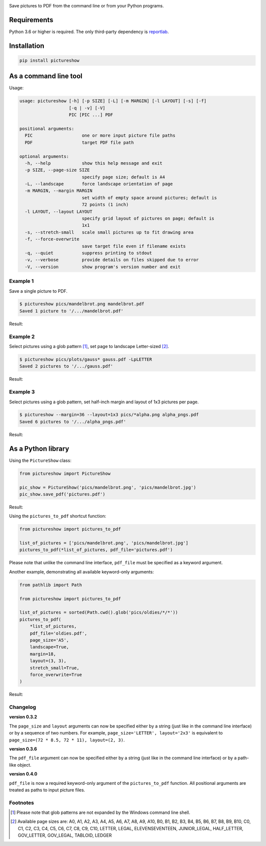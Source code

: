 |pytest| |pylint| |release| |license| |pyversions| |format|

Save pictures to PDF from the command line or from your Python programs.

Requirements
------------

Python 3.6 or higher is required. The only third-party dependency is `reportlab <https://pypi.org/project/reportlab/>`__.

Installation
------------

.. code::

    pip install pictureshow

As a command line tool
----------------------

Usage:

.. code::

    usage: pictureshow [-h] [-p SIZE] [-L] [-m MARGIN] [-l LAYOUT] [-s] [-f]
                       [-q | -v] [-V]
                       PIC [PIC ...] PDF

    positional arguments:
      PIC                   one or more input picture file paths
      PDF                   target PDF file path

    optional arguments:
      -h, --help            show this help message and exit
      -p SIZE, --page-size SIZE
                            specify page size; default is A4
      -L, --landscape       force landscape orientation of page
      -m MARGIN, --margin MARGIN
                            set width of empty space around pictures; default is
                            72 points (1 inch)
      -l LAYOUT, --layout LAYOUT
                            specify grid layout of pictures on page; default is
                            1x1
      -s, --stretch-small   scale small pictures up to fit drawing area
      -f, --force-overwrite
                            save target file even if filename exists
      -q, --quiet           suppress printing to stdout
      -v, --verbose         provide details on files skipped due to error
      -V, --version         show program's version number and exit

Example 1
~~~~~~~~~

Save a single picture to PDF.

.. code::

    $ pictureshow pics/mandelbrot.png mandelbrot.pdf
    Saved 1 picture to '/.../mandelbrot.pdf'

Result:

.. image:: https://raw.githubusercontent.com/mportesdev/pictureshow/master/pics/sample_pdf_mandelbrot.png


Example 2
~~~~~~~~~

Select pictures using a glob pattern [#]_, set page to landscape Letter-sized [#]_.

.. code::

    $ pictureshow pics/plots/gauss* gauss.pdf -LpLETTER
    Saved 2 pictures to '/.../gauss.pdf'

Result:

.. image:: https://raw.githubusercontent.com/mportesdev/pictureshow/master/pics/sample_pdf_gauss.png


Example 3
~~~~~~~~~

Select pictures using a glob pattern, set half-inch margin and layout of 1x3 pictures per page.

.. code::

    $ pictureshow --margin=36 --layout=1x3 pics/*alpha.png alpha_pngs.pdf
    Saved 6 pictures to '/.../alpha_pngs.pdf'

Result:

.. image:: https://raw.githubusercontent.com/mportesdev/pictureshow/master/pics/sample_pdf_alpha.png


As a Python library
-------------------

Using the ``PictureShow`` class:

.. code-block:: python

    from pictureshow import PictureShow

    pic_show = PictureShow('pics/mandelbrot.png', 'pics/mandelbrot.jpg')
    pic_show.save_pdf('pictures.pdf')

Result:

.. image:: https://raw.githubusercontent.com/mportesdev/pictureshow/master/pics/sample_pdf_pictures.png


Using the ``pictures_to_pdf`` shortcut function:

.. code-block:: python

    from pictureshow import pictures_to_pdf

    list_of_pictures = ['pics/mandelbrot.png', 'pics/mandelbrot.jpg']
    pictures_to_pdf(*list_of_pictures, pdf_file='pictures.pdf')

Please note that unlike the command line interface, ``pdf_file`` must be specified as a keyword argument.

Another example, demonstrating all available keyword-only arguments:

.. code-block:: python

    from pathlib import Path

    from pictureshow import pictures_to_pdf

    list_of_pictures = sorted(Path.cwd().glob('pics/oldies/*/*'))
    pictures_to_pdf(
        *list_of_pictures,
        pdf_file='oldies.pdf',
        page_size='A5',
        landscape=True,
        margin=18,
        layout=(3, 3),
        stretch_small=True,
        force_overwrite=True
    )

Result:

.. image:: https://raw.githubusercontent.com/mportesdev/pictureshow/master/pics/sample_pdf_oldies.png

Changelog
~~~~~~~~~

**version 0.3.2**

The ``page_size`` and ``layout`` arguments can now be specified either by a string (just like in the command line interface) or by a sequence of two numbers. For example, ``page_size='LETTER', layout='2x3'`` is equivalent to ``page_size=(72 * 8.5, 72 * 11), layout=(2, 3)``.

**version 0.3.6**

The ``pdf_file`` argument can now be specified either by a string (just like in the command line interface) or by a path-like object.

**version 0.4.0**

``pdf_file`` is now a required keyword-only argument of the ``pictures_to_pdf`` function. All positional arguments are treated as paths to input picture files.

Footnotes
~~~~~~~~~

.. [#] Please note that glob patterns are not expanded by the Windows command line shell.
.. [#] Available page sizes are:
    A0, A1, A2, A3, A4, A5, A6, A7, A8, A9, A10,
    B0, B1, B2, B3, B4, B5, B6, B7, B8, B9, B10,
    C0, C1, C2, C3, C4, C5, C6, C7, C8, C9, C10,
    LETTER, LEGAL, ELEVENSEVENTEEN,
    JUNIOR_LEGAL, HALF_LETTER, GOV_LETTER, GOV_LEGAL, TABLOID, LEDGER

.. |pytest| image:: https://github.com/mportesdev/pictureshow/workflows/pytest/badge.svg
    :target: https://github.com/mportesdev/pictureshow/actions
.. |pylint| image:: https://github.com/mportesdev/pictureshow/workflows/pylint/badge.svg
    :target: https://github.com/mportesdev/pictureshow/actions
.. |release| image:: https://img.shields.io/github/v/release/mportesdev/pictureshow.svg
    :target: https://github.com/mportesdev/pictureshow/releases/tag/0.4.0
.. |license| image:: https://img.shields.io/github/license/mportesdev/pictureshow.svg
    :target: https://github.com/mportesdev/pictureshow/blob/master/LICENSE
.. |pyversions| image:: https://img.shields.io/pypi/pyversions/pictureshow
    :target: https://pypi.org/project/pictureshow
.. |format| image:: https://img.shields.io/pypi/format/pictureshow
    :target: https://pypi.org/project/pictureshow/#files
